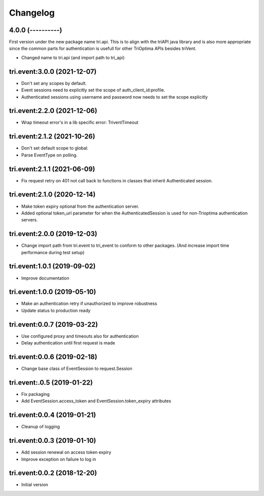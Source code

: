 Changelog
---------

4.0.0 (----------)
~~~~~~~~~~~~~~~~~~

First version under the new package name tri.api. This is to align with the triAPI java library and is also more
appropriate since the common parts for authentication is usefull for other TriOptima APIs besides triVent.

* Changed name to tri.api (and import path to tri_api)


tri.event:3.0.0 (2021-12-07)
~~~~~~~~~~~~~~~~~~~~~~~~~~~~

* Don't set any scopes by default.

* Event sessions need to explicitly set the scope of auth_client_id:profile.

* Authenticated sessions using username and password now needs to set the scope explicitly


tri.event:2.2.0 (2021-12-06)
~~~~~~~~~~~~~~~~~~~~~~~~~~~~

* Wrap timeout error's in a lib specific error: TriventTimeout


tri.event:2.1.2 (2021-10-26)
~~~~~~~~~~~~~~~~~~~~~~~~~~~~

* Don't set default scope to global.

* Parse EventType on polling.


tri.event:2.1.1 (2021-06-09)
~~~~~~~~~~~~~~~~~~~~~~~~~~~~

* Fix request retry on 401 not call back to functions in classes that inherit Authenticated session.


tri.event:2.1.0 (2020-12-14)
~~~~~~~~~~~~~~~~~~~~~~~~~~~~

* Make token expiry optional from the authentication server.

* Added optional token_url parameter for when the AuthenticatedSession is 
  used for non-Trioptima authentication servers.


tri.event:2.0.0 (2019-12-03)
~~~~~~~~~~~~~~~~~~~~~~~~~~~~

* Change import path from tri.event to tri_event to conform to other packages.
  (And increase import time performance during test setup)


tri.event:1.0.1 (2019-09-02)
~~~~~~~~~~~~~~~~~~~~~~~~~~~~

* Improve documentation

tri.event:1.0.0 (2019-05-10)
~~~~~~~~~~~~~~~~~~~~~~~~~~~~

* Make an authentication retry if unauthorized to improve robustness
* Update status to production ready


tri.event:0.0.7 (2019-03-22)
~~~~~~~~~~~~~~~~~~~~~~~~~~~~

* Use configured proxy and timeouts also for authentication
* Delay authentication until first request is made


tri.event:0.0.6 (2019-02-18)
~~~~~~~~~~~~~~~~~~~~~~~~~~~~

* Change base class of EventSession to request.Session


tri.event:.0.5 (2019-01-22)
~~~~~~~~~~~~~~~~~~~~~~~~~~~~

* Fix packaging

* Add EventSession.access_token and EventSession.token_expiry attributes


tri.event:0.0.4 (2019-01-21)
~~~~~~~~~~~~~~~~~~~~~~~~~~~~

* Cleanup of logging


tri.event:0.0.3 (2019-01-10)
~~~~~~~~~~~~~~~~~~~~~~~~~~~~

* Add session renewal on access token expiry

* Improve exception on failure to log in


tri.event:0.0.2 (2018-12-20)
~~~~~~~~~~~~~~~~~~~~~~~~~~~~

* Initial version
